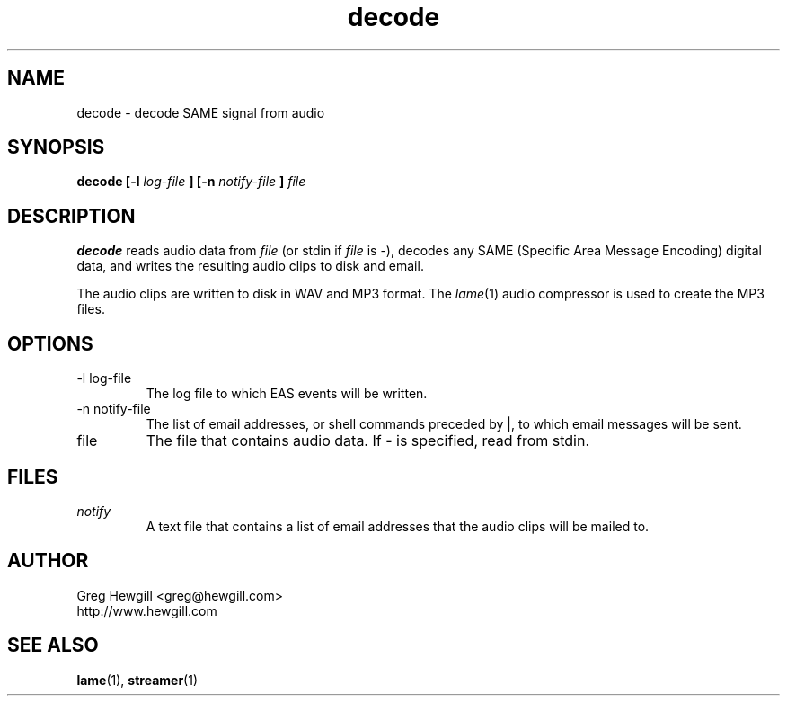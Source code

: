 .TH decode 1 "March 2003"
.SH NAME
decode \- decode SAME signal from audio
.SH SYNOPSIS
.B decode [-l
.I log-file
.B ] [-n
.I notify-file
.B ]
.I file
.SH DESCRIPTION
.B decode
reads audio data from
.I file
(or stdin if
.I file
is \-),
decodes any SAME (Specific Area Message Encoding) digital data,
and writes the resulting audio clips to disk and email.

The audio clips are written to disk in WAV and MP3 format.
The
.IR lame (1)
audio compressor is used to create the MP3 files.
.SH OPTIONS
.IP "-l log-file"
The log file to which EAS events will be written.
.IP "-n notify-file"
The list of email addresses,
or shell commands preceded by |,
to which email messages will be sent.
.IP file
The file that contains audio data. If \- is specified,
read from stdin.
.SH FILES
.I notify
.RS
A text file that contains a list of email addresses
that the audio clips will be mailed to.
.SH AUTHOR
Greg Hewgill <greg@hewgill.com>
.br
http://www.hewgill.com
.SH "SEE ALSO"
.BR lame (1),
.BR streamer (1)
